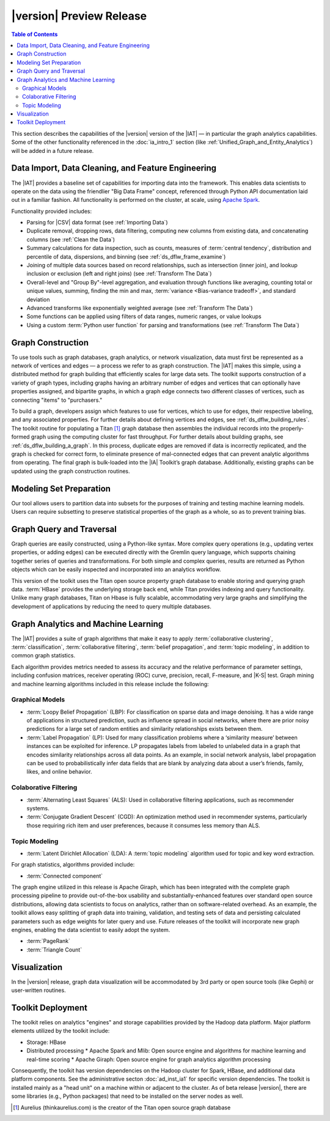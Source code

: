 ﻿-------------------------
|version| Preview Release 
-------------------------

.. contents:: Table of Contents
    :local:

This section describes the capabilities of the |version| version of the |IAT| — in particular the graph analytics capabilities.
Some of the other functionality referenced in the :doc:`ia_intro_1` section (like :ref:`Unified_Graph_and_Entity_Analytics`) will be added in a future release.

Data Import, Data Cleaning, and Feature Engineering
===================================================

The |IAT| provides a baseline set of capabilities for importing data into the framework.
This enables data scientists to operate on the data using the friendlier "Big Data Frame" concept,
referenced through Python API documentation laid out in a familiar fashion.
All functionality is performed on the cluster, at scale,
using `Apache Spark <https://spark.apache.org/>`__.   

Functionality provided includes:

*   Parsing for |CSV| data format (see :ref:`Importing Data`)
*   Duplicate removal, dropping rows, data filtering, computing new columns from existing data,
    and concatenating columns (see :ref:`Clean the Data`)
*   Summary calculations for data inspection, such as counts, measures of :term:`central tendency`,
    distribution and percentile of data, dispersions, and binning (see :ref:`ds_dflw_frame_examine`)
*   Joining of multiple data sources based on record relationships, such as intersection (inner join),
    and lookup inclusion or exclusion (left and right joins) (see :ref:`Transform The Data`)
*   Overall-level and "Group By"-level aggregation, and evaluation through functions like averaging,
    counting total or unique values, summing, finding the min and max, :term:`variance <Bias-variance tradeoff>`,
    and standard deviation
*   Advanced transforms like exponentially weighted average (see :ref:`Transform The Data`)
*   Some functions can be applied using filters of data ranges, numeric ranges, or value lookups
*   Using a custom :term:`Python user function` for parsing and transformations (see :ref:`Transform The Data`)

Graph Construction
==================

.. outdated::

    To use graph tools, such as graph databases, graph analytics and :term:`machine learning`, or graph visualization, data must first be structured into a network of vertices and edges.
    The |IAT| makes this process simple, through pre-built routines for assembling data sets of all sizes into graphs, using cluster computing for high-throughput.

    The toolkit supports flexibility of graph data structures, including fully flexible graphs with arbitrary edges and vertices that can optionally have properties assigned, as well as bipartite graphs, in which a graph edge always connects two different classes of vertices, such as connecting "items" to "purchasers."

To use tools such as graph databases, graph analytics, or network visualization, data must first be represented as a network of vertices and edges — a process we refer to as graph construction.
The |IAT| makes this simple, using a distributed method for graph building that efficiently scales for large data sets.
The toolkit supports construction of a variety of graph types, including graphs having an arbitrary number of edges and vertices that can optionally have properties assigned, and bipartite graphs, in which a graph edge connects two different classes of vertices, such as connecting "items" to "purchasers."

To build a graph, developers assign which features to use for vertices, which to use for edges, their respective labeling, and any associated properties.
For further details about defining vertices and edges, see :ref:`ds_dflw_building_rules`.
The toolkit routine for populating a Titan [#f1]_ graph database then assembles the individual records into the properly-formed graph using the computing cluster for fast throughput.
For further details about building graphs, see :ref:`ds_dflw_building_a_graph`.
In this process, duplicate edges are removed if data is incorrectly replicated, and the graph is checked for correct form, to eliminate presence of mal-connected edges that can prevent analytic algorithms from operating.
The final graph is bulk-loaded into the |IA| Toolkit’s graph database.
Additionally, existing graphs can be updated using the graph construction routines.   

Modeling Set Preparation
========================

.. outdated::

    The |IAT| provides capabilities to subset the data into modeling sets using built-in methods to sample graph data while preserving key structural properties of the graph, or generating a graph data set with weighted edges.
    Additionally, data-splitting capabilities allow for designating test, training, and validation sets.  

Our tool allows users to partition data into subsets for the purposes of training and testing machine learning models.
Users can require subsetting to preserve statistical properties of the graph as a whole, so as to prevent training bias.

Graph Query and Traversal
=========================

.. outdated::

    The |IAT| includes fully-scalable graph capabilities that support full flexibility including user-defined edge and vertex types.
    Developers can take advantage of this powerful, scalable graph to develop applications using :term:`transactional functionality`, which includes adding new vertices and edges, sorting, searching, and traversing graph elements based on logical properties of the graph.
    Additionally, the toolkit provides a friendly, persistent data store for the graph analytics and machine learning processing functionality.

    Commonly-used queries are simplified into Python APIs for uses such as top co-occurrences, extracting sub-graphs, and finding shortest paths.
    Complex, rich queries are supported through the broadly-used :term:`Gremlin` graph query language.
    Queries are returned as Python objects so that they are easily incorporated into the user’s workflow.
    Some of the commonly-used capabilities of :term:`Gremlin` queries include navigating the graph, updating vertex properties, adding edges, and removing vertices.
    :term:`Gremlin` simplifies graph data query through succinct expressions that chain together a series of steps and logical functions such as transform, filtering, and branch to represent very complex graph traversals, similar to using SQL for programming relational databases.

Graph queries are easily constructed, using a Python-like syntax.
More complex query operations (e.g., updating vertex properties, or adding edges) can be executed directly with the Gremlin query language, which supports chaining together series of queries and transformations.
For both simple and complex queries, results are returned as Python objects which can be easily inspected and incorporated into an analytics workflow.

This version of the toolkit uses the Titan open source property graph database to enable storing and querying graph data.
:term:`HBase` provides the underlying storage back end, while Titan provides indexing and query functionality.
Unlike many graph databases, Titan on Hbase is fully scalable, accommodating very large graphs and simplifying the development of applications by reducing the need to query multiple databases.

Graph Analytics and Machine Learning
====================================

The |IAT| provides a suite of graph algorithms that make it easy to apply :term:`collaborative clustering`, :term:`classification`, :term:`collaborative filtering`, :term:`belief propagation`, and :term:`topic modeling`, in addition to common graph statistics.

Each algorithm provides metrics needed to assess its accuracy and the relative performance of parameter settings, including confusion matrices, receiver operating (ROC) curve, precision, recall, F-measure, and |K-S| test.
Graph mining and machine learning algorithms included in this release include the following:

.. outdated::

    Each algorithm also provides necessary metrics, facilitating assessment of model performance, accuracy, and configuration of the model for its intended usage (including :term:`Confusion Matrices`, :term:`ROC`, :term:`K-S Tests`, and accuracy metrics, including :term:`precision, recall, <precision/recall>` and :term:`F-Measure`).

    Graph mining and machine learning algorithms included in this release are:

Graphical Models
----------------
*   :term:`Loopy Belief Propagation` (LBP): For classification on sparse data and image denoising.
    It has a wide range of applications in structured prediction, such as influence spread in social networks, where there are prior noisy predictions for a large set of random entities and similarity relationships exists between them.
*   :term:`Label Propagation` (LP): Used for many classification problems where a ‘similarity measure’ between instances can be exploited for inference.
    LP propagates labels from labeled to unlabeled data in a graph that encodes similarity relationships across all data points.
    As an example, in social network analysis, label propagation can be used to probabilistically infer data fields that are blank by analyzing data about a user’s friends, family, likes, and online behavior.  

Colaborative Filtering
----------------------
*   :term:`Alternating Least Squares` (ALS): Used in collaborative filtering applications, such as recommender systems.
*   :term:`Conjugate Gradient Descent` (CGD): An optimization method used in recommender systems,
    particularly those requiring rich item and user preferences, because it consumes less memory than ALS.

Topic Modeling
--------------
*   :term:`Latent Dirichlet Allocation` (LDA): A :term:`topic modeling` algorithm used for topic and key word extraction.

For graph statistics, algorithms provided include:

*   :term:`Connected component`

The graph engine utilized in this release is Apache Giraph, which has been integrated with the complete
graph processing pipeline to provide out-of-the-box usability and substantially-enhanced features over standard open source distributions, allowing data scientists to focus on analytics, rather than on software-related overhead.
As an example, the toolkit allows easy splitting of graph data into training, validation,
and testing sets of data and persisting calculated parameters such as edge weights for later query and use.
Future releases of the toolkit will incorporate new graph engines, enabling the data scientist to easily adopt the system.

*   :term:`PageRank`
*   :term:`Triangle Count`

Visualization
=============

In the |version| release, graph data visualization will be accommodated by 3rd party or open source tools
(like Gephi) or user-written routines.

Toolkit Deployment
==================

The toolkit relies on analytics "engines" and storage capabilities provided by the Hadoop data platform.
Major platform elements utilized by the toolkit include:

*   Storage: HBase
*   Distributed processing
    *   Apache Spark and Mlib: Open source engine and algorithms for machine learning and real-time scoring
    *   Apache Giraph: Open source engine for graph analytics algorithm processing

Consequently, the toolkit has version dependencies on the Hadoop cluster for Spark, HBase, and
additional data platform components.
See the administrative secton :doc:`ad_inst_ia1` for specific version dependencies.
The toolkit is installed mainly as a "head unit" on a machine within or adjacent to the cluster. As of beta release |version|, there are some libraries (e.g., Python packages) that need to be installed on the server nodes as well.

.. outdated::

    Most of the toolkit is installed as a "head unit" that can be installed on an edge node to the cluster if it is not desired to install on a cluster node itself.
    Note that in the |version| beta release there are some libraries (particularly Python libraries) that need to be present on the server nodes.


.. [#f1] Aurelius (thinkaurelius.com) is the creator of the Titan open source graph database

.. TODO::
    Functionality provided includes:

    Files:
    Parsing for CSV: CsvFile
    Parsing for JSON: ------------  (PUF)

    Frame:
    Duplicate removal: drop_duplicates
    dropping rows: drop_rows
    data filtering: filter
    copying data into new columns: add_columns, group_by
    concatenating columns: join
    Summary calculations: group_by, accuracy, cumulative_sum
    data inspection, such as counts: group_by, cumulative count
    measures of central tendency: -----------   (Michael?)
    distribution of data: |ECDF|
    percentile of data: cumulative_percent_sum, cumulative_percent_count
    dispersions: ------------  (Michael?)
    binning: bin_column
    Joining of multiple data sources: join
    Date and time functions: --------------  (PUF)
    String manipulation: --------------  (PUF)
    Common math and calculations: ----------------  (PUF)
    Overall-level and "Group By": group_by

    Graph:
    data must first be structured into a network of vertices and edges: vertex_rule, edge_rule
    To build a graph, the developer assigns which features to use for vertices: vertex_rule
    which to use for edges: edge_rule
    their respective labeling, and any associated properties: vertex_rule, edge_rule
    routine then assembles the graph: graph
    capabilities to subset the data into modeling sets:   assign_sample
    sample graph data while preserving key structural properties of the graph: ------------- (sample.vertex_sample)
    generating a graph data set with weighted edges: --------------  edge_rule (specify the weight as an edge property)
    data-splitting capabilities: assign_sample
    transactional functionality: ------------ (We can do read queries using Gremlin, but we do not support transactional writes)
    adding new vertices and edges: -------------  (graph.append)
    sorting: ----------- (Not supported)
    searching: ----------  (query.gremlin)
    traversing graph elements based on logical properties of the graph: -----------  (query.grelim)
    finding shortest paths: (Not supported yet)
    Gremlin graph query language: ----------- (query.gremlin)
    use Titan to enable storing: --------- (default right now)
    use Titan to query graph data: ---------  (default right now)
    appl  Topic Modeling using Latent Dirichlet Allocation: ---------  (graph.ml.latent_dirichelet_allocation)
    Average path length: (Not supported)
    Connected component: graph.ml.connected_components
    Vertex degree: ---------  (query.gremlin - Get count of outgoing edges using Gremlin)
    Vertex degree distribution: ---------  (Not yet exposed in Python ... used internally)
    Shortest path from a vertex to all other vertices: Not yet supported
    Centrality / PageRank: ---------  graph.ml.page_rank

